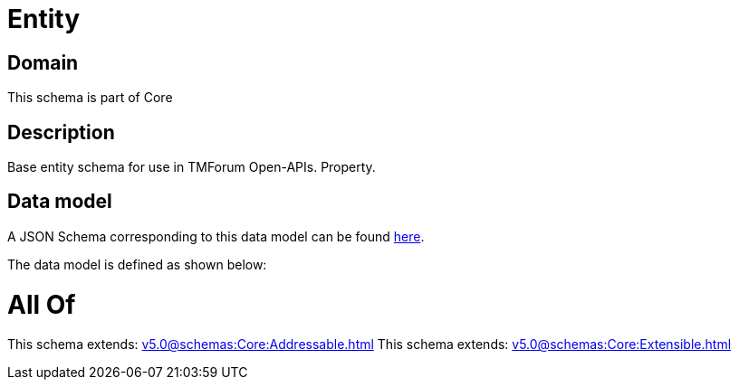 = Entity

[#domain]
== Domain

This schema is part of Core

[#description]
== Description

Base entity schema for use in TMForum Open-APIs. Property.


[#data_model]
== Data model

A JSON Schema corresponding to this data model can be found https://tmforum.org[here].

The data model is defined as shown below:


= All Of 
This schema extends: xref:v5.0@schemas:Core:Addressable.adoc[]
This schema extends: xref:v5.0@schemas:Core:Extensible.adoc[]
